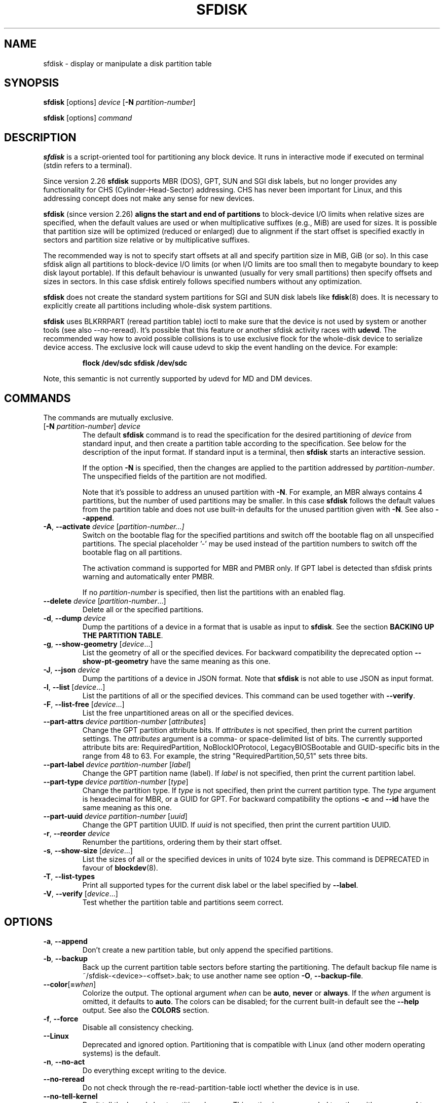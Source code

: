 .\" sfdisk.8 -- man page for sfdisk
.\" Copyright (C) 2014 Karel Zak <kzak@redhat.com>
.\"
.\" Permission is granted to make and distribute verbatim copies of this
.\" manual provided the copyright notice and this permission notice are
.\" preserved on all copies.
.\"
.\" Permission is granted to copy and distribute modified versions of this
.\" manual under the conditions for verbatim copying, provided that the
.\" entire resulting derived work is distributed under the terms of a
.\" permission notice identical to this one.
.\"
.TH SFDISK 8 "June 2015" "util-linux" "System Administration"
.SH NAME
sfdisk \- display or manipulate a disk partition table
.SH SYNOPSIS
.B sfdisk
[options]
.I device
.RB [ \-N
.IR partition-number ]
.sp
.B sfdisk
[options]
.I command
.SH DESCRIPTION
.B sfdisk
is a script-oriented tool for partitioning any block device.  It
runs in interactive mode if executed on terminal (stdin refers to a terminal).

Since version 2.26
.B sfdisk
supports MBR (DOS), GPT, SUN and SGI disk labels, but no longer provides any
functionality for CHS (Cylinder-Head-Sector) addressing.  CHS has
never been important for Linux, and this addressing concept does not make any
sense for new devices.
.sp
.B sfdisk
(since version 2.26)
.B aligns the start and end of partitions
to block-device I/O limits when relative sizes are specified, when the default
values are used or when multiplicative suffixes (e.g., MiB) are used for sizes.
It is possible that partition size will be optimized (reduced or enlarged) due
to alignment if the start offset is specified exactly in sectors and partition
size relative or by multiplicative suffixes.

The recommended way is not to specify start offsets at all and specify
partition size in MiB, GiB (or so).  In this case sfdisk align all partitions
to block-device I/O limits (or when I/O limits are too small then to megabyte
boundary to keep disk layout portable).  If this default behaviour is unwanted
(usually for very small partitions) then specify offsets and sizes in
sectors.  In this case sfdisk entirely follows specified numbers without any
optimization.
.sp
.B sfdisk
does not create the standard system partitions for SGI and SUN disk labels like
.BR fdisk (8)
does.
It is necessary to explicitly create all partitions including whole-disk system
partitions.

.B sfdisk
uses BLKRRPART (reread partition table) ioctl to make sure that the device is
not used by system or another tools (see also \-\-no-reread).  It's possible that
this feature or another sfdisk activity races with \fBudevd\fR.  The recommended way
how to avoid possible collisions is to use exclusive flock for the whole-disk
device to serialize device access.  The exclusive lock will cause udevd to skip
the event handling on the device.  For example:
.RS
.sp
.nf
.B "flock /dev/sdc sfdisk /dev/sdc"
.fi
.sp
.RE
Note, this semantic is not currently supported by udevd for MD and DM devices.

.SH COMMANDS
The commands are mutually exclusive.
.TP
.RB [ \-N " \fIpartition-number\fR] " \fIdevice\fR
The default \fBsfdisk\fR command is to read the specification for the desired
partitioning of \fIdevice\fR from standard input, and then create a partition
table according to the specification.  See below for the description of the
input format.  If standard input is a terminal, then \fBsfdisk\fR starts an
interactive session.
.sp
If the option \fB\-N\fR is specified, then the changes are applied to
the partition addressed by \fIpartition-number\fR.  The unspecified fields
of the partition are not modified.
.sp
Note that it's possible to address an unused partition with \fB\-N\fR.
For example, an MBR always contains 4 partitions, but the number of used
partitions may be smaller.  In this case \fBsfdisk\fR follows the default
values from the partition table and does not use built-in defaults for the
unused partition given with \fB\-N\fR.  See also \fB\-\-append\fR.
.TP
.BR \-A , " \-\-activate \fIdevice " [ \fIpartition-number...]
Switch on the bootable flag for the specified partitions and switch off the
bootable flag on all unspecified partitions. The special placeholder '\-'
may be used instead of the partition numbers to switch off the bootable flag
on all partitions.

The activation command is supported for MBR and PMBR only.  If GPT label is detected
than sfdisk prints warning and automatically enter PMBR.

If no \fIpartition-number\fR is specified, then list the partitions with an
enabled flag.
.TP
.BR "\-\-delete \fIdevice " [ \fIpartition-number ...]
Delete all or the specified partitions.
.TP
.BR \-d , " \-\-dump " \fIdevice\fR
Dump the partitions of a device in a format that is usable as input to \fBsfdisk\fR.
See the section \fBBACKING UP THE PARTITION TABLE\fR.
.TP
.BR \-g , " \-\-show\-geometry " [ \fIdevice ...]
List the geometry of all or the specified devices. For backward
compatibility the deprecated option \fB\-\-show\-pt\-geometry\fR have the same
meaning as this one.
.TP
.BR \-J , " \-\-json " \fIdevice\fR
Dump the partitions of a device in JSON format.  Note that \fBsfdisk\fR is
not able to use JSON as input format.
.TP
.BR \-l , " \-\-list " [ \fIdevice ...]
List the partitions of all or the specified devices.  This command can be used
together with \fB\-\-verify\fR.
.TP
.BR \-F , " \-\-list-free " [ \fIdevice ...]
List the free unpartitioned areas on all or the specified devices.
.TP
.BR "\-\-part\-attrs \fIdevice partition-number " [ \fIattributes ]
Change the GPT partition attribute bits.  If \fIattributes\fR is not specified,
then print the current partition settings.  The \fIattributes\fR argument is a
comma- or space-delimited list of bits.  The currently supported attribute
bits are: RequiredPartition, NoBlockIOProtocol, LegacyBIOSBootable
and GUID-specific bits in the range from 48 to 63.  For example, the string
"RequiredPartition,50,51" sets three bits.
.TP
.BR "\-\-part\-label \fIdevice partition-number " [ \fIlabel ]
Change the GPT partition name (label).  If \fIlabel\fR is not specified,
then print the current partition label.
.TP
.BR "\-\-part\-type \fIdevice partition-number " [ \fItype ]
Change the partition type.  If \fItype\fR is not specified, then print the
current partition type.  The \fItype\fR argument is hexadecimal for MBR,
or a GUID for GPT.  For backward compatibility the options \fB\-c\fR and
\fB\-\-id\fR have the same meaning as this one.
.TP
.BR "\-\-part\-uuid \fIdevice partition-number " [ \fIuuid ]
Change the GPT partition UUID.  If \fIuuid\fR is not specified,
then print the current partition UUID.
.TP
.BR \-r , " \-\-reorder " \fIdevice
Renumber the partitions, ordering them by their start offset.
.TP
.BR \-s , " \-\-show\-size " [ \fIdevice ...]
List the sizes of all or the specified devices in units of 1024 byte size.
This command is DEPRECATED in favour of
.BR blockdev (8).
.TP
.BR \-T , " \-\-list\-types"
Print all supported types for the current disk label or the label specified by
\fB\-\-label\fR.
.TP
.BR \-V , " \-\-verify " [ \fIdevice ...]
Test whether the partition table and partitions seem correct.

.SH OPTIONS
.TP
.BR \-a , " \-\-append"
Don't create a new partition table, but only append the specified partitions.
.TP
.BR \-b , " \-\-backup"
Back up the current partition table sectors before starting the partitioning.
The default backup file name is ~/sfdisk-<device>-<offset>.bak; to use another
name see option \fB\-O\fR, \fB\-\-backup\-file\fR.
.TP
.BR \-\-color [ =\fIwhen ]
Colorize the output.  The optional argument \fIwhen\fP
can be \fBauto\fR, \fBnever\fR or \fBalways\fR.  If the \fIwhen\fR argument is omitted,
it defaults to \fBauto\fR.  The colors can be disabled; for the current built-in default
see the \fB\-\-help\fR output.  See also the \fBCOLORS\fR section.
.TP
.BR \-f , " \-\-force"
Disable all consistency checking.
.TP
.B \-\-Linux
Deprecated and ignored option.  Partitioning that is compatible with
Linux (and other modern operating systems) is the default.
.TP
.BR \-n , " \-\-no\-act"
Do everything except writing to the device.
.TP
.B \-\-no\-reread
Do not check through the re-read-partition-table ioctl whether the device is in use.
.TP
.B \-\-no\-tell\-kernel
Don't tell the kernel about partition changes. This option is recommended together
with \fB\-\-no\-reread\fR to modify a partition on used disk. The modified partition
should not be used (e.g., mounted).
.TP
.BR \-O , " \-\-backup\-file " \fIpath
Override the default backup file name.  Note that the device name and offset
are always appended to the file name.
.TP
.BR \-\-move-data [ =\fIpath ]
Move data after partition relocation, for example when moving the beginning
of a partition to another place on the disk.  The size of the partition has
to remain the same, the new and old location may overlap.  This option requires
option \fB\-N\fR in order to be processed on one specific partition only.

The optional \fIpath\fR specifies log file name. The log file contains information
about all read/write operations on the partition data. The word "@default" as
a \fIpath\fR forces sfdisk to use ~/sfdisk-<devname>.move for the log.  The log is
optional since v2.35.

Note that this operation is risky and not atomic. \fBDon't forget to backup your data!\fR

See also \fB\-\-move\-use\-fsync\fR.

In the example below, the first command creates a 100MiB free area before
the first partition and moves the data it contains (e.g., a filesystem),
the next command creates a new partition from the free space (at offset 2048),
and the last command reorders partitions to match disk order
(the original sdc1 will become sdc2).
.RS
.sp
.B "echo '+100M,' | sfdisk \-\-move-data /dev/sdc \-N 1"
.br
.B "echo '2048,' | sfdisk /dev/sdc \-\-append
.br
.B sfdisk /dev/sdc \-\-reorder
.sp
.RE

.TP
.B \-\-move\-use\-fsync
Use fsync system call after each write when move dara to a new location by
\fB\-\-move\-data\fR.
.TP
.BR \-o , " \-\-output " \fIlist
Specify which output columns to print.  Use
.B \-\-help
to get a list of all supported columns.
.sp
The default list of columns may be extended if \fIlist\fP is
specified in the format \fI+list\fP (e.g., \fB\-o +UUID\fP).
.TP
.BR \-q , " \-\-quiet"
Suppress extra info messages.
.TP
.BR \-u , " \-\-unit S"
Deprecated option.  Only the sector unit is supported. This option is not
supported when using the \-\-show-size command.
.TP
.BR \-X , " \-\-label " \fItype
Specify the disk label type (e.g., \fBdos\fR, \fBgpt\fR, ...).  If this option
is not given, then \fBsfdisk\fR defaults to the existing label, but if there
is no label on the device yet, then the type defaults to \fBdos\fR. The default
or the current label may be overwritten by the "label: <name>" script header
line. The option \fB\-\-label\fR does not force \fBsfdisk\fR to create empty
disk label (see the \fBEMPTY DISK LABEL\fR section below).
.TP
.BR \-Y , " \-\-label\-nested " \fItype
Force editing of a nested disk label.  The primary disk label has to exist already.
This option allows to edit for example a hybrid/protective MBR on devices with GPT.

.TP
.BR \-w , " \-\-wipe "\fIwhen
Wipe filesystem, RAID and partition-table signatures from the device, in order
to avoid possible collisions.  The argument \fIwhen\fR can be \fBauto\fR,
\fBnever\fR or \fBalways\fR.  When this option is not given, the default is
\fBauto\fR, in which case signatures are wiped only when in interactive mode;
except the old partition-table signatures which are always wiped before create
a new partition-table if the argument \fIwhen\fR is not \fBnever\fR. In all
cases detected signatures are reported by warning messages before a new
partition table is created.  See also
.BR wipefs (8)
command.

.TP
.BR \-W , " \-\-wipe-partitions "\fIwhen
Wipe filesystem, RAID and partition-table signatures from a newly created
partitions, in order to avoid possible collisions.  The argument \fIwhen\fR can
be \fBauto\fR, \fBnever\fR or \fBalways\fR.  When this option is not given, the
default is \fBauto\fR, in which case signatures are wiped only when in
interactive mode and after confirmation by user.  In all cases detected
signatures are reported by warning messages after a new partition is created.
See also
.BR wipefs (8)
command.

.TP
.BR \-v , " \-\-version"
Display version information and exit.
.TP
.BR \-h , " \-\-help"
Display help text and exit.

.SH "INPUT FORMATS"
.B sfdisk
supports two input formats and generic header lines.

.B Header lines
.RS
The optional header lines specify generic information that apply to the partition
table.  The header-line format is:
.RS
.sp
.B "<name>: <value>"
.sp
.RE
The currently recognized headers are:
.RS
.TP
.B unit
Specify the partitioning unit.  The only supported unit is \fBsectors\fR.
.TP
.B label
Specify the partition table type.  For example \fBdos\fR or \fBgpt\fR.
.TP
.B label-id
Specify the partition table identifier.  It should be a  hexadecimal number
(with a 0x prefix) for MBR and a UUID for GPT.
.TP
.B first-lba
Specify the first usable sector for GPT partitions.
.TP
.B last-lba
Specify the last usable sector for GPT partitions.
.TP
.B table-length
Specify the maximal number of GPT partitions.
.TP
.B grain
Specify minimal size in bytes used to calculate partitions alignment.  The
default is 1MiB and it's strongly recommended to use the default.  Do not
modify this variable if you're not sure.
.TP
.B sector-size
Specify sector size. This header is informative only and it is not used when
sfdisk creates a new partition table, in this case the real device specific
value is always used and sector size from the dump is ignored.
.RE
.sp
Note that it is only possible to use header lines before the first partition
is specified in the input.
.RE

.B Unnamed-fields format
.RS
.RS
.sp
.I start size type bootable
.sp
.RE
where each line fills one partition descriptor.
.sp
Fields are separated by whitespace, comma or semicolon possibly
followed by whitespace; initial and trailing whitespace is ignored.
Numbers can be octal, decimal or hexadecimal; decimal is the default.
When a field is absent, empty or specified as '\-' a default value is
used.  But when the \fB\-N\fR option (change a single partition) is
given, the default for each field is its previous value.
.sp
The default value of
.I start
is the first non-assigned sector aligned according to device I/O limits.
The default start offset for the first partition is 1 MiB.  The offset may
be followed by the multiplicative suffixes (KiB, MiB, GiB, TiB, PiB,
EiB, ZiB and YiB) then the number is interpreted as offset in bytes.
.sp
The default value of
.I size
indicates "as much as possible"; i.e., until the next partition or
end-of-device.  A numerical argument is by default interpreted as a
number of sectors, however if the size is followed by one of the
multiplicative suffixes (KiB, MiB, GiB, TiB, PiB, EiB, ZiB and YiB)
then the number is interpreted as the size of the partition in bytes
and it is then aligned according to the device I/O limits.  A '+' can
be used instead of a number to enlarge the partition as much as
possible.  Note '+' is equivalent to the default behaviour for a new
partition; existing partitions will be resized as required.
.sp
The partition
.I type
is given in hex for MBR (DOS), without the 0x prefix, a GUID string for GPT, or
a shortcut:
.RS
.TP
.B L
Linux; means 83 for MBR and 0FC63DAF-8483-4772-8E79-3D69D8477DE4 for GPT.
.TP
.B S
swap area; means 82 for MBR and 0657FD6D-A4AB-43C4-84E5-0933C84B4F4F for GPT
.TP
.B E
extended partition; means 5 for MBR
.TP
.B H
home partition; means 933AC7E1-2EB4-4F13-B844-0E14E2AEF915 for GPT
.TP
.B X
linux extended partition; means 85 for MBR.
.TP
.B U
EFI System partition, means EF for MBR and C12A7328-F81F-11D2-BA4B-00A0C93EC93B for GPT
.TP
.B R
Linux RAID; means FD for MBR and A19D880F-05FC-4D3B-A006-743F0F84911E for GPT
.TP
.B V
LVM; means 8E for MBR and E6D6D379-F507-44C2-A23C-238F2A3DF928 for GPT
.RE
.PP
The default
.I type
value is
.I L

.I bootable
is specified as [\fB*\fR|\fB-\fR], with as default not-bootable.  The
value of this field is irrelevant for Linux - when Linux runs it has
been booted already - but it might play a role for certain boot
loaders and for other operating systems.
.RE

.B Named-fields format
.RS
This format is more readable, robust, extensible and allows to specify additional
information (e.g., a UUID).  It is recommended to use this format to keep your scripts
more readable.
.RS
.sp
.RI [ "device \fB:" ] " name" [\fB= value "], ..."
.sp
.RE
The
.I device
field is optional.  \fBsfdisk\fR extracts the partition number from the
device name.  It allows to specify the partitions in random order.
This functionality is mostly used by \fB\-\-dump\fR.
Don't use it if you are not sure.

The
.I value
can be between quotation marks (e.g., name="This is partition name").
The currently supported fields are:
.RS
.TP
.BI start= number
The first non-assigned sector aligned according to device I/O limits.  The default
start offset for the first partition is 1 MiB. The offset may be followed by
the multiplicative suffixes (KiB, MiB, GiB, TiB, PiB, EiB, ZiB and YiB) then
the number is interpreted as offset in bytes.
.TP
.BI size= number
Specify the partition size in sectors.  The number may be followed by the multiplicative
suffixes (KiB, MiB, GiB, TiB, PiB, EiB, ZiB and YiB), then it's interpreted as size
in bytes and the size is aligned according to device I/O limits.
.TP
.B bootable
Mark the partition as bootable.
.TP
.BI attrs= string
Partition attributes, usually GPT partition attribute bits.  See
\fB\-\-part\-attrs\fR for more details about the GPT-bits string format.
.TP
.BI uuid= string
GPT partition UUID.
.TP
.BI name= string
GPT partition name.
.TP
.BI type= code
A hexadecimal number (without 0x) for an MBR partition, a GUID for a GPT partition,
or a shortcut as for unnamed-fields format.
For backward compatibility the \fBId=\fR field has the same meaning.
.RE
.RE

.SH "EMPTY DISK LABEL"
.B sfdisk
does not create partition table without partitions by default. The lines with
partitions are expected in the script by default. The empty partition table has
to be explicitly requested by "label: <name>" script header line without any
partitions lines. For example:
.RS
.sp
.B "echo 'label: gpt' | sfdisk /dev/sdb"
.sp
.RE
creates empty GPT partition table. Note that the \fB\-\-append\fR disables this feature.

.SH "BACKING UP THE PARTITION TABLE"
It is recommended to save the layout of your devices.
.B sfdisk
supports two ways.
.sp
Use the \fB\-\-dump\fR option to save a description of the device layout
to a text file.  The dump format is suitable for later \fBsfdisk\fR input.
For example:
.RS
.sp
.B "sfdisk \-\-dump /dev/sda > sda.dump"
.sp
.RE
This can later be restored by:
.RS
.sp
.B "sfdisk /dev/sda < sda.dump"
.RE

If you want to do a full (binary) backup of all sectors where the
partition table is stored,
then use the \fB\-\-backup\fR option.  It writes the sectors to
~/sfdisk-<device>-<offset>.bak files.  The default name of the backup file can
be changed with the \fB\-\-backup\-file\fR option.  The backup files
contain only raw data from the \fIdevice\fR.
Note that the same concept of backup files is used by
.BR wipefs (8).
For example:
.RS
.sp
.B "sfdisk \-\-backup /dev/sda"
.sp
.RE
The GPT header can later be restored by:
.RS
.sp
.nf
.B "dd  if=~/sfdisk-sda-0x00000200.bak  of=/dev/sda  \e"
.B "  seek=$((0x00000200))  bs=1  conv=notrunc"
.fi
.sp
.RE
Note that \fBsfdisk\fR since version 2.26 no longer provides the \fB\-I\fR option to
restore sectors.
.BR dd (1)
provides all necessary functionality.

.SH COLORS
Implicit coloring can be disabled by an empty file \fI/etc/terminal-colors.d/sfdisk.disable\fR.

See
.BR terminal-colors.d (5)
for more details about colorization configuration. The logical color names
supported by
.B sfdisk
are:
.TP
.B header
The header of the output tables.
.TP
.B warn
The warning messages.
.TP
.B welcome
The welcome message.

.SH NOTES
Since version 2.26 \fBsfdisk\fR no longer provides the \fB\-R\fR or
\fB\-\-re\-read\fR option to force the kernel to reread the partition table.
Use \fBblockdev \-\-rereadpt\fR instead.
.PP
Since version 2.26 \fBsfdisk\fR does not provide the \fB\-\-DOS\fR, \fB\-\-IBM\fR, \fB\-\-DOS\-extended\fR,
\fB\-\-unhide\fR, \fB\-\-show\-extended\fR, \fB\-\-cylinders\fR, \fB\-\-heads\fR, \fB\-\-sectors\fR,
\fB\-\-inside\-outer\fR, \fB\-\-not\-inside\-outer\fR options.

.SH ENVIRONMENT
.IP SFDISK_DEBUG=all
enables sfdisk debug output.
.IP LIBFDISK_DEBUG=all
enables libfdisk debug output.
.IP LIBBLKID_DEBUG=all
enables libblkid debug output.
.IP LIBSMARTCOLS_DEBUG=all
enables libsmartcols debug output.

.SH "SEE ALSO"
.BR fdisk (8),
.BR cfdisk (8),
.BR parted (8),
.BR partprobe (8),
.BR partx (8)

.SH AUTHOR
Karel Zak <kzak@redhat.com>
.PP
The current sfdisk implementation is based on the original sfdisk
from Andries E. Brouwer.

.SH AVAILABILITY
The sfdisk command is part of the util-linux package and is available from
https://www.kernel.org/pub/linux/utils/util-linux/.

